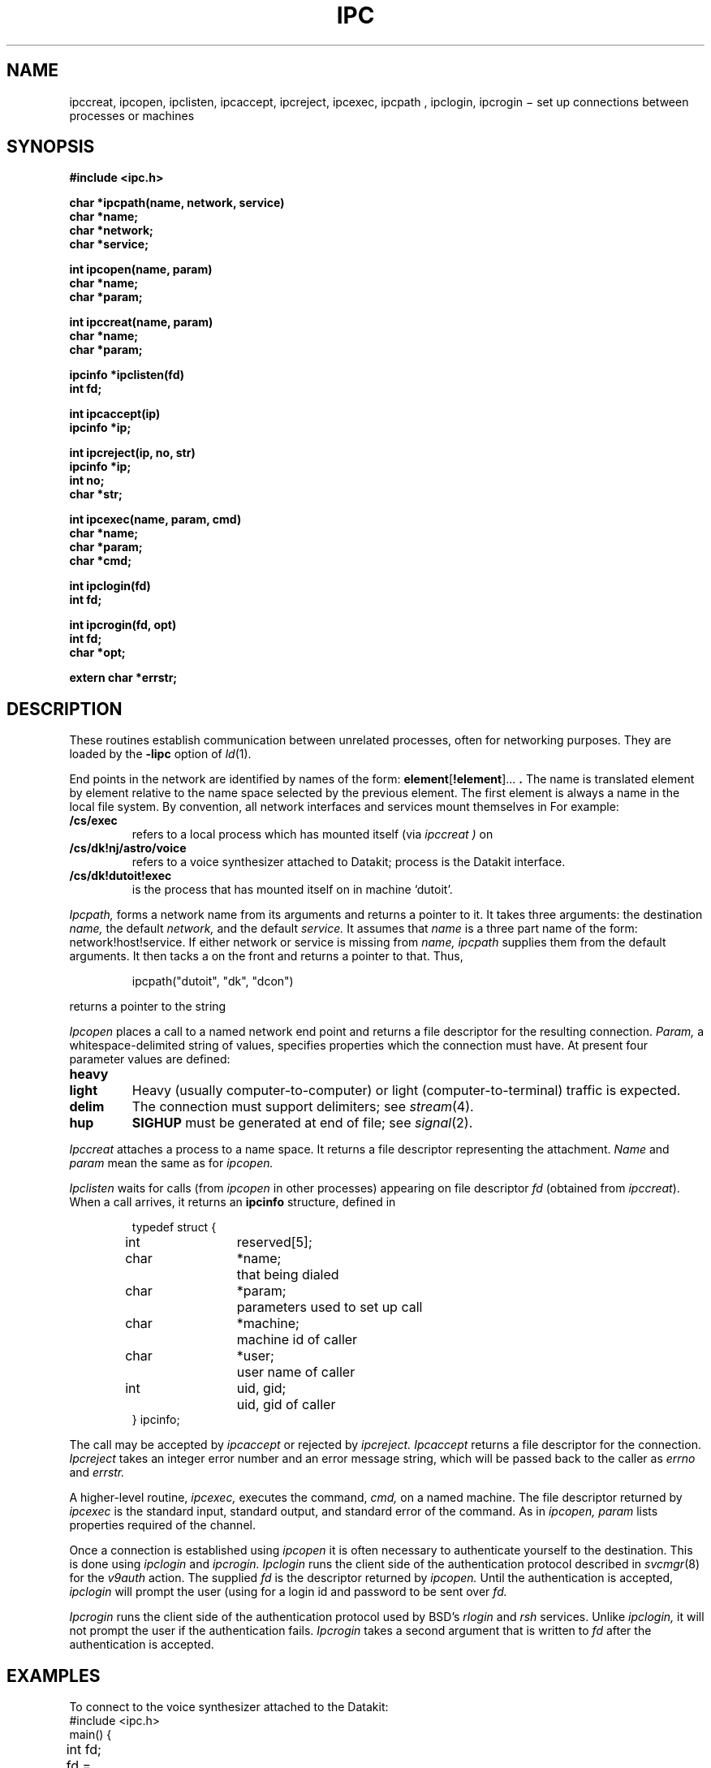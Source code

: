 .TH IPC 3X
.CT 2 comm_proc
.SH NAME
ipccreat, ipcopen, ipclisten, ipcaccept, ipcreject, ipcexec, ipcpath , ipclogin, ipcrogin
\(mi set up connections between processes or machines
.SH SYNOPSIS
.B #include <ipc.h>
.PP
.B char *ipcpath(name, network, service)
.br
.B char *name;
.br
.B char *network;
.br
.B char *service;
.PP
.B int ipcopen(name, param)
.br
.B char *name;
.br
.B char *param;
.PP
.B int ipccreat(name, param)
.br
.B char *name;
.br
.B char *param;
.PP
.B ipcinfo *ipclisten(fd)
.br
.B int fd;
.PP
.B int ipcaccept(ip)
.br
.B ipcinfo *ip;
.PP
.B int ipcreject(ip, no, str)
.br
.B ipcinfo *ip;
.br
.B int no;
.br
.B char *str;
.PP
.B int ipcexec(name, param, cmd)
.br
.B char *name;
.br
.B char *param;
.br
.B char *cmd;
.PP
.B int ipclogin(fd)
.br
.B int fd;
.PP
.B int ipcrogin(fd, opt)
.br
.B int fd;
.br
.B char *opt;
.PP
.B extern char *errstr;
.SH DESCRIPTION
These routines establish communication between unrelated
processes, often for networking purposes.
They are loaded by the
.B -lipc
option of
.IR ld (1).
.PP
End points in the network are identified by names of the form:
.BR element [ !element "]... "  .
The name is translated element by element relative to the name space
selected by the previous element.
The first element is always a name in the local file system.
By convention, all network interfaces and services
mount themselves in
.FR /cs .
For example:
.TP
.B /cs/exec
refers to a local process which has mounted itself (via
.I ipccreat )
on 
.FR /cs/exec .
.TP
.B /cs/dk!nj/astro/voice
refers to a voice synthesizer attached
to Datakit; process
.F /cs/dk
is the Datakit interface.
.TP
.B /cs/dk!dutoit!exec
is the process that has mounted itself on
.F /cs/exec
in machine `dutoit'.
.PP
.I Ipcpath,
forms a network name from its arguments and returns a pointer to it.
It takes three arguments: the destination
.I name,
the default
.I network,
and the default
.I service.
It assumes that 
.I name
is a three part name of the form: network!host!service.
If either network or service is missing from
.I name, ipcpath
supplies them
from the default arguments.
It then tacks a
.F /cs
on the front and returns a pointer to that.
Thus,
.IP
.EX
ipcpath("dutoit", "dk", "dcon")
.EE
.LP
returns a pointer to the string 
.LR /cs/dk!dutoit!dcon .
.PP
.I Ipcopen
places a call to a named network end point and returns
a file descriptor for the resulting connection.
.I Param,
a whitespace-delimited string of values, specifies
properties which the connection must have.
At present four parameter values are defined:
.TF heavy
.TP
.B heavy
.br
.ns
.TP
.B light
Heavy (usually computer-to-computer) or light (computer-to-terminal)
traffic is expected.
.TP
.B delim
The connection must support delimiters; see
.IR stream (4).
.TP
.B hup
.B SIGHUP
must be generated at end of file; see
.IR signal (2).
.PD
.PP
.I Ipccreat
attaches a process to a name space.
It returns a file descriptor representing the attachment.
.I Name 
and
.I param
mean the same as for 
.I ipcopen.
.PP
.I Ipclisten
waits for calls (from
.I ipcopen
in other processes) appearing on file descriptor
.I fd
(obtained from
.IR ipccreat ).
When a call arrives, it returns an
.B ipcinfo
structure, defined in
.FR <ipc.h> :
.IP
.EX
.ta \w'typedef\ 'u +\w'char\ 'u +\w'reserved[5];\ 'u
typedef	struct {
	int	reserved[5];
	char	*name;		that being dialed
	char	*param;		parameters used to set up call
	char	*machine;	machine id of caller
	char	*user;		user name of caller
	int	uid, gid;	uid, gid of caller
} ipcinfo;
.EE
.PP
The call may be accepted by
.I ipcaccept
or rejected by
.I ipcreject.
.I Ipcaccept
returns a file descriptor for the connection.
.I Ipcreject
takes an integer error number and an error message string,
which will be passed back to the caller as
.I errno
and 
.I errstr.
.PP
A higher-level routine,
.I ipcexec,
executes the command,
.I cmd,
on a named machine.
The file descriptor returned by 
.I ipcexec
is the standard input, standard output, and 
standard error of the command.
As in
.I ipcopen,
.I param
lists properties required of the channel.
.PP
Once a connection is established using
.I ipcopen
it is often necessary to authenticate yourself
to the destination.
This is done using 
.I ipclogin
and
.I ipcrogin.
.I Ipclogin
runs the client side of the authentication protocol
described in
.IR svcmgr (8)
for the 
.I v9auth
action.
The supplied
.I fd
is the descriptor returned by 
.I ipcopen.
Until the authentication is accepted,
.I ipclogin
will prompt the user (using
.F /dev/tty )
for a login id and password to be sent over
.I fd.
.PP
.I Ipcrogin
runs the client side of the authentication protocol
used by BSD's 
.I rlogin 
and 
.I rsh
services.
Unlike
.I ipclogin,
it will not prompt the user if the authentication
fails.
.I Ipcrogin
takes a second argument that is written to
.I fd
after the authentication is accepted.
.SH EXAMPLES
To connect to the voice synthesizer attached to the Datakit:
.EX
.ta \w'12345678'u +\w'12345678'u +\w'12345678'u
#include <ipc.h>
main() {
	int fd;
	fd = ipcopen(ipcpath("voice", "dk", 0), "light");
	if(fd<0){
		printf("can't connect: %s\en", errstr);
		exit(1);
	}
	...
	close(fd);
}
.EE
.PP
To place a Dataphone call via Datakit; the service name is 
derived in an obvious way from the ACU service class; see
.IR dialout (3).
.EX
	fd = ipcopen(ipcpath("9-1-201-582-0000", "dk", "dial1200"), "light");
.EE
.PP
To announce as a local service and wait for incoming calls:
.EX
.ta \w'12345678'u +\w'12345678'u +\w'12345678'u
#include <ipc.h>
main() {
        int fd;
        ipcinfo *ip;
        fd = ipccreat("/tmp/service", 0);
        if(fd<0){
                printf("can't announce: %s\en", errstr);
                exit(1);
        }
        while(ip = ipclisten(fd)){
                int nfd;
                if(i_hate_this_user(ip->machine, ip->user)) {
                        ipcreject(ip, EACCES, "i hate you");
                        continue;
                }
                nfd = ipcaccept(ip);
		...
                close(nfd);
        }
        printf("lost the announced connection somehow\en");
        exit(1);
}
.EE
.SH FILES
.TF /cs/tpc
.TP 
.F /cs/dk
the announce point for the Datakit dialer
.TP
.F /cs/tcp
the announce point for the internet dialer
.SH SEE ALSO
.IR dialout (3),
.IR connld (4),
.IR dkmgr (8),
.IR svcmgr (8),
.IR tcpmgr (8)
.br
D. L. Presotto,
`Interprocess Communication in the Eighth Edition
.SM UNIX
System',
this manual, Volume 2
.SH DIAGNOSTICS
Integer return values of \-1 and pointer return
values of 0 denote error.
.I Errno
contains an error code (see
.IR intro (2))
and
.I errstr
points to an explanatory string.
.SH BUGS
Files created by
.I ipccreat
in the local name space are not removed when
the file descriptor returned by
.I ipccreat
is closed.
.br
Information in
.B ipcinfo
is no more trustworthy than its origin.
Information, such as user name, sent by foreign
machines may be suspect.
On Ethernet or dialup connections (but not on Datakit)
machine names can be forged.
Let's not even think about wire-swappers and wiretappers.
